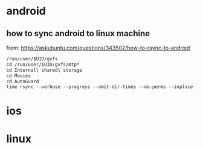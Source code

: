 # / security / mobile
* android
** how to sync android to linux machine
from: https://askubuntu.com/questions/343502/how-to-rsync-to-android

#+begin_src md :results output raw
/run/user/$UID/gvfs
cd /run/user/$UID/gvfs/mtp*
cd Internal\ shared\ storage
cd Movies
cd AutoGuard
time rsync --verbose --progress --omit-dir-times --no-perms --inplace ./* /media/arx/crypt/videos/dashcams/android/pixel_5/$(date -I)/
#+end_src


* ios
* linux
